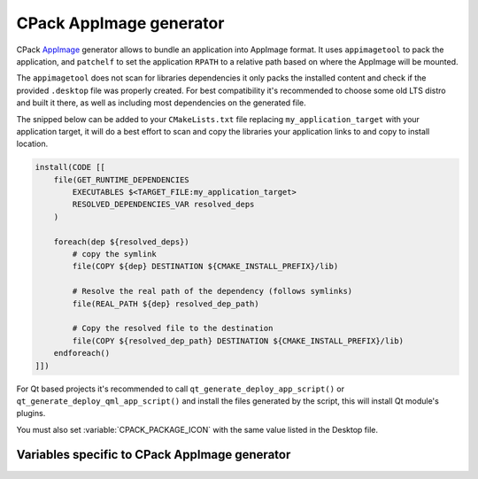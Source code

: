 CPack AppImage generator
------------------------

.. versionadded:: 4.2

CPack `AppImage`_ generator allows to bundle an application into
AppImage format. It uses ``appimagetool`` to pack the application,
and ``patchelf`` to set the application ``RPATH`` to a relative path
based on where the AppImage will be mounted.

.. _`AppImage`: https://appimage.org

The ``appimagetool`` does not scan for libraries dependencies it only
packs the installed content and check if the provided ``.desktop`` file
was properly created. For best compatibility it's recommended to choose
some old LTS distro and built it there, as well as including most
dependencies on the generated file.

The snipped below can be added to your ``CMakeLists.txt`` file
replacing ``my_application_target`` with your application target,
it will do a best effort to scan and copy the libraries your
application links to and copy to install location.

.. code-block:: cmake

  install(CODE [[
      file(GET_RUNTIME_DEPENDENCIES
          EXECUTABLES $<TARGET_FILE:my_application_target>
          RESOLVED_DEPENDENCIES_VAR resolved_deps
      )

      foreach(dep ${resolved_deps})
          # copy the symlink
          file(COPY ${dep} DESTINATION ${CMAKE_INSTALL_PREFIX}/lib)

          # Resolve the real path of the dependency (follows symlinks)
          file(REAL_PATH ${dep} resolved_dep_path)

          # Copy the resolved file to the destination
          file(COPY ${resolved_dep_path} DESTINATION ${CMAKE_INSTALL_PREFIX}/lib)
      endforeach()
  ]])

For Qt based projects it's recommended to call
``qt_generate_deploy_app_script()`` or ``qt_generate_deploy_qml_app_script()``
and install the files generated by the script, this will install
Qt module's plugins.

You must also set :variable:`CPACK_PACKAGE_ICON` with the same value
listed in the Desktop file.

Variables specific to CPack AppImage generator
^^^^^^^^^^^^^^^^^^^^^^^^^^^^^^^^^^^^^^^^^^^^^^

.. variable:: CPACK_APPIMAGE_TOOL_EXECUTABLE

  Name of the ``appimagetool`` executable, might be located in the build dir,
  full path or reachable in ``PATH``.

  :Default: ``appimagetool`` :variable:`CPACK_PACKAGE_FILE_NAME`

.. variable:: CPACK_APPIMAGE_PATCHELF_EXECUTABLE

  Name of the ``patchelf`` executable, might be located in the build dir,
  full path or reachable in ``PATH``.

  :Default: ``patchelf`` :variable:`CPACK_APPIMAGE_PATCHELF_EXECUTABLE`

.. variable:: CPACK_APPIMAGE_DESKTOP_FILE

  Name of freedesktop.org desktop file installed.

  :Mandatory: Yes
  :Default: :variable:`CPACK_APPIMAGE_DESKTOP_FILE`

.. variable:: CPACK_APPIMAGE_UPDATE_INFORMATION

  Embed update information STRING; if zsyncmake is installed,
  generate zsync file.

  :Default: :variable:`CPACK_APPIMAGE_UPDATE_INFORMATION`

.. variable:: CPACK_APPIMAGE_GUESS_UPDATE_INFORMATION

  Guess update information based on GitHub or GitLab environment variables.

  :Default: :variable:`CPACK_APPIMAGE_GUESS_UPDATE_INFORMATION`

.. variable:: CPACK_APPIMAGE_COMPRESSOR

  Squashfs compression.

  :Default: :variable:`CPACK_APPIMAGE_COMPRESSOR`

.. variable:: CPACK_APPIMAGE_MKSQUASHFS_OPTIONS

  Arguments to pass through to mksquashfs.

  :Default: :variable:`CPACK_APPIMAGE_MKSQUASHFS_OPTIONS`

.. variable:: CPACK_APPIMAGE_NO_APPSTREAM

  Do not check AppStream metadata.

  :Default: :variable:`CPACK_APPIMAGE_NO_APPSTREAM`

.. variable:: CPACK_APPIMAGE_EXCLUDE_FILE

  Uses given file as exclude file for mksquashfs,
  in addition to .appimageignore.

  :Default: :variable:`CPACK_APPIMAGE_EXCLUDE_FILE`

.. variable:: CPACK_APPIMAGE_RUNTIME_FILE

  Runtime file to use, if not set a bash script will be generated.

  :Default: :variable:`CPACK_APPIMAGE_RUNTIME_FILE`

.. variable:: CPACK_APPIMAGE_SIGN

  Sign with gpg[2].

  :Default: :variable:`CPACK_APPIMAGE_SIGN`

.. variable:: CPACK_APPIMAGE_SIGN_KEY

  Key ID to use for gpg[2] signatures.

  :Default: :variable:`CPACK_APPIMAGE_SIGN_KEY`
